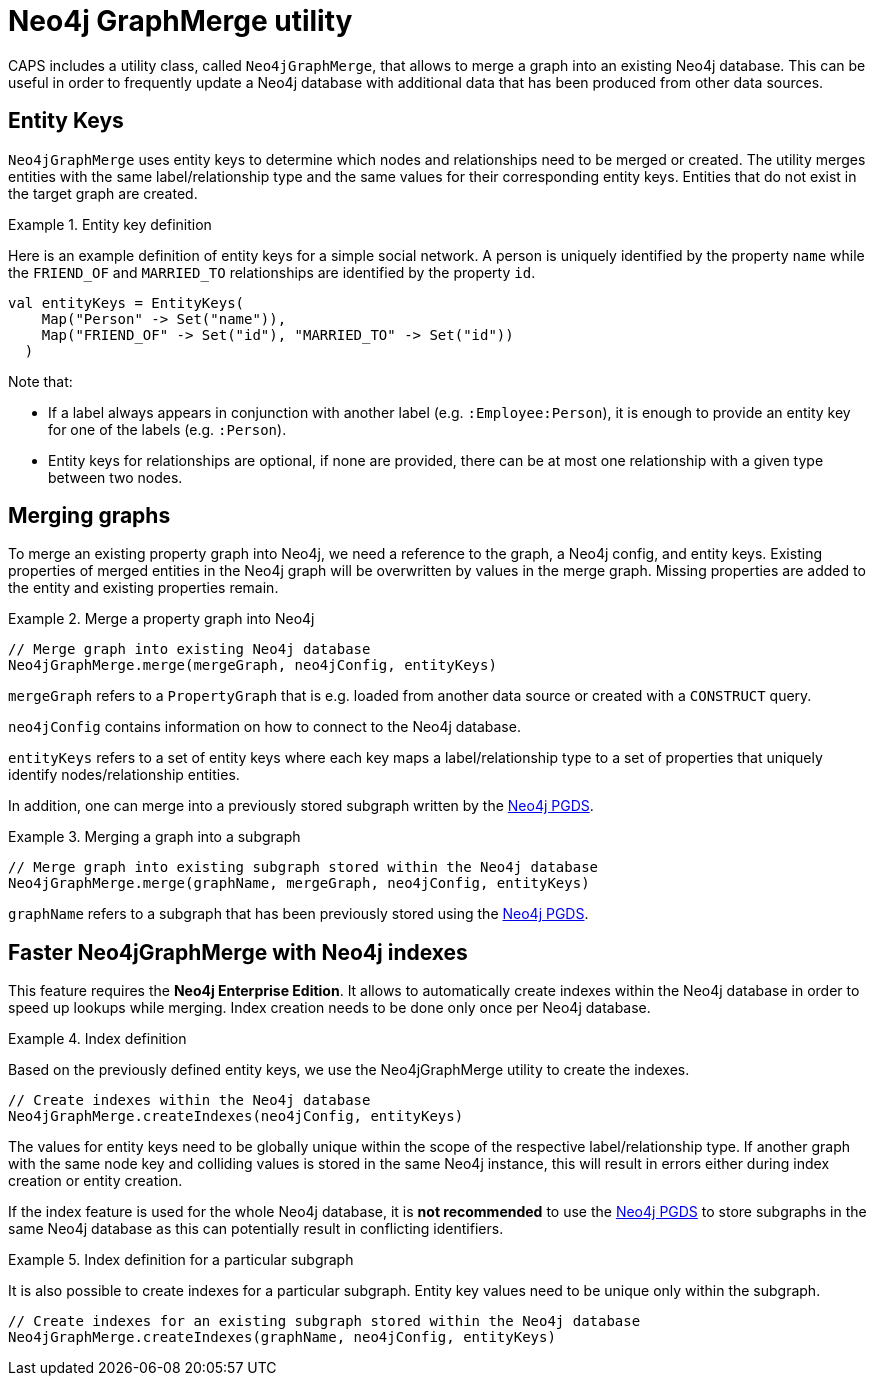[[backend-neo4j-graph-merge]]
= Neo4j GraphMerge utility

CAPS includes a utility class, called `Neo4jGraphMerge`, that allows to merge a graph into an existing Neo4j database.
This can be useful in order to frequently update a Neo4j database with additional data that has been produced from other data sources.

[[neo4j-graph-merge-entity-keys]]
== Entity Keys

`Neo4jGraphMerge` uses entity keys to determine which nodes and relationships need to be merged or created.
The utility merges entities with the same label/relationship type and the same values for their corresponding entity keys.
Entities that do not exist in the target graph are created.

.Entity key definition
====

Here is an example definition of entity keys for a simple social network.
A person is uniquely identified by the property `name` while the `FRIEND_OF` and `MARRIED_TO` relationships are identified by the property `id`.

[source, scala]
----
val entityKeys = EntityKeys(
    Map("Person" -> Set("name")),
    Map("FRIEND_OF" -> Set("id"), "MARRIED_TO" -> Set("id"))
  )
----

Note that:

* If a label always appears in conjunction with another label (e.g. `:Employee:Person`), it is enough to provide an entity key for one of the labels (e.g. `:Person`).
* Entity keys for relationships are optional, if none are provided, there can be at most one relationship with a given type between two nodes.

====

[[neo4j-graph-merge-usage]]
== Merging graphs

To merge an existing property graph into Neo4j, we need a reference to the graph, a Neo4j config, and entity keys.
Existing properties of merged entities in the Neo4j graph will be overwritten by values in the merge graph.
Missing properties are added to the entity and existing properties remain.

.Merge a property graph into Neo4j
====

[source, scala]
----
// Merge graph into existing Neo4j database
Neo4jGraphMerge.merge(mergeGraph, neo4jConfig, entityKeys)
----

`mergeGraph` refers to a `PropertyGraph` that is e.g. loaded from another data source or created with a `CONSTRUCT` query.

`neo4jConfig` contains information on how to connect to the Neo4j database.

`entityKeys` refers to a set of entity keys where each key maps a label/relationship type to a set of properties that uniquely identify nodes/relationship entities.

====

In addition, one can merge into a previously stored subgraph written by the <<backend-neo4j-pgds,Neo4j PGDS>>.

.Merging a graph into a subgraph
====

[source, scala]
----
// Merge graph into existing subgraph stored within the Neo4j database
Neo4jGraphMerge.merge(graphName, mergeGraph, neo4jConfig, entityKeys)
----

`graphName` refers to a subgraph that has been previously stored using the <<backend-neo4j-pgds,Neo4j PGDS>>.
====

[[neo4j-graph-merge-index-creation]]
== Faster Neo4jGraphMerge with Neo4j indexes

This feature requires the *Neo4j Enterprise Edition*.
It allows to automatically create indexes within the Neo4j database in order to speed up lookups while merging.
Index creation needs to be done only once per Neo4j database.

.Index definition
====

Based on the previously defined entity keys, we use the Neo4jGraphMerge utility to create the indexes.

[source, scala]
----
// Create indexes within the Neo4j database
Neo4jGraphMerge.createIndexes(neo4jConfig, entityKeys)
----
====

The values for entity keys need to be globally unique within the scope of the respective label/relationship type.
If another graph with the same node key and colliding values is stored in the same Neo4j instance, this will result in errors either during index creation or entity creation.

If the index feature is used for the whole Neo4j database, it is *not recommended* to use the <<backend-neo4j-pgds,Neo4j PGDS>> to store subgraphs in the same Neo4j database as this can potentially result in conflicting identifiers.

.Index definition for a particular subgraph
====

It is also possible to create indexes for a particular subgraph.
Entity key values need to be unique only within the subgraph.

[source, scala]
----
// Create indexes for an existing subgraph stored within the Neo4j database
Neo4jGraphMerge.createIndexes(graphName, neo4jConfig, entityKeys)
----


====


